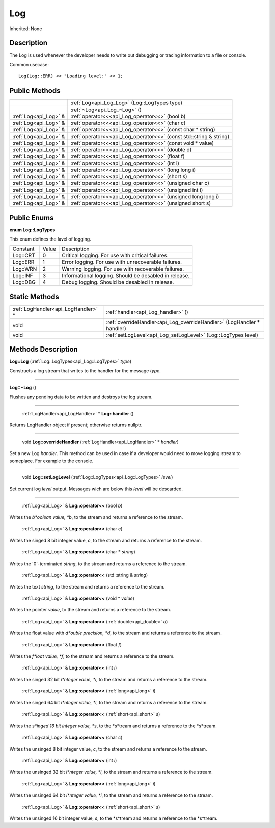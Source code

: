 .. _api_Log:

Log
===

Inherited: None

.. _api_Log_description:

Description
-----------

The Log is used whenever the developer needs to write out debugging or tracing information to a file or console.

Common usecase:

::

    Log(Log::ERR) << "Loading level:" << 1;



.. _api_Log_public:

Public Methods
--------------

+------------------------+--------------------------------------------------------------------+
|                        | :ref:`Log<api_Log_Log>` (Log::LogTypes  type)                      |
+------------------------+--------------------------------------------------------------------+
|                        | :ref:`~Log<api_Log_~Log>` ()                                       |
+------------------------+--------------------------------------------------------------------+
|  :ref:`Log<api_Log>` & | :ref:`operator<<<api_Log_operator<<>` (bool  b)                    |
+------------------------+--------------------------------------------------------------------+
|  :ref:`Log<api_Log>` & | :ref:`operator<<<api_Log_operator<<>` (char  c)                    |
+------------------------+--------------------------------------------------------------------+
|  :ref:`Log<api_Log>` & | :ref:`operator<<<api_Log_operator<<>` (const char * string)        |
+------------------------+--------------------------------------------------------------------+
|  :ref:`Log<api_Log>` & | :ref:`operator<<<api_Log_operator<<>` (const std::string & string) |
+------------------------+--------------------------------------------------------------------+
|  :ref:`Log<api_Log>` & | :ref:`operator<<<api_Log_operator<<>` (const void * value)         |
+------------------------+--------------------------------------------------------------------+
|  :ref:`Log<api_Log>` & | :ref:`operator<<<api_Log_operator<<>` (double  d)                  |
+------------------------+--------------------------------------------------------------------+
|  :ref:`Log<api_Log>` & | :ref:`operator<<<api_Log_operator<<>` (float  f)                   |
+------------------------+--------------------------------------------------------------------+
|  :ref:`Log<api_Log>` & | :ref:`operator<<<api_Log_operator<<>` (int  i)                     |
+------------------------+--------------------------------------------------------------------+
|  :ref:`Log<api_Log>` & | :ref:`operator<<<api_Log_operator<<>` (long long  i)               |
+------------------------+--------------------------------------------------------------------+
|  :ref:`Log<api_Log>` & | :ref:`operator<<<api_Log_operator<<>` (short  s)                   |
+------------------------+--------------------------------------------------------------------+
|  :ref:`Log<api_Log>` & | :ref:`operator<<<api_Log_operator<<>` (unsigned char  c)           |
+------------------------+--------------------------------------------------------------------+
|  :ref:`Log<api_Log>` & | :ref:`operator<<<api_Log_operator<<>` (unsigned int  i)            |
+------------------------+--------------------------------------------------------------------+
|  :ref:`Log<api_Log>` & | :ref:`operator<<<api_Log_operator<<>` (unsigned long long  i)      |
+------------------------+--------------------------------------------------------------------+
|  :ref:`Log<api_Log>` & | :ref:`operator<<<api_Log_operator<<>` (unsigned short  s)          |
+------------------------+--------------------------------------------------------------------+

.. _api_Log_enums:

Public Enums
------------

.. _api_Log_LogTypes:

**enum Log::LogTypes**

This enum defines the lavel of logging.

+----------+-------+-------------------------------------------------------+
| Constant | Value | Description                                           |
+----------+-------+-------------------------------------------------------+
| Log::CRT | 0     | Critical logging. For use with critical failures.     |
+----------+-------+-------------------------------------------------------+
| Log::ERR | 1     | Error logging. For use with unrecoverable failures.   |
+----------+-------+-------------------------------------------------------+
| Log::WRN | 2     | Warning logging. For use with recoverable failures.   |
+----------+-------+-------------------------------------------------------+
| Log::INF | 3     | Informational logging. Should be desabled in release. |
+----------+-------+-------------------------------------------------------+
| Log::DBG | 4     | Debug logging. Should be desabled in release.         |
+----------+-------+-------------------------------------------------------+



.. _api_Log_static:

Static Methods
--------------

+--------------------------------------+------------------------------------------------------------------------+
|  :ref:`LogHandler<api_LogHandler>` * | :ref:`handler<api_Log_handler>` ()                                     |
+--------------------------------------+------------------------------------------------------------------------+
|                                 void | :ref:`overrideHandler<api_Log_overrideHandler>` (LogHandler * handler) |
+--------------------------------------+------------------------------------------------------------------------+
|                                 void | :ref:`setLogLevel<api_Log_setLogLevel>` (Log::LogTypes  level)         |
+--------------------------------------+------------------------------------------------------------------------+

.. _api_Log_methods:

Methods Description
-------------------

.. _api_Log_Log:

**Log::Log** (:ref:`Log::LogTypes<api_Log::LogTypes>`  *type*)

Constructs a log stream that writes to the handler for the message *type*.

----

.. _api_Log_~Log:

**Log::~Log** ()

Flushes any pending data to be written and destroys the log stream.

----

.. _api_Log_handler:

 :ref:`LogHandler<api_LogHandler>` * **Log::handler** ()

Returns LogHandler object if present; otherwise returns nullptr.

----

.. _api_Log_overrideHandler:

 void **Log::overrideHandler** (:ref:`LogHandler<api_LogHandler>` * *handler*)

Set a new Log *handler*. This method can be used in case if a developer would need to move logging stream to someplace. For example to the console.

----

.. _api_Log_setLogLevel:

 void **Log::setLogLevel** (:ref:`Log::LogTypes<api_Log::LogTypes>`  *level*)

Set current log *level* output. Messages wich are below this *level* will be descarded.

----

.. _api_Log_operator<<:

 :ref:`Log<api_Log>` & **Log::operator<<** (bool  *b*)

Writes the *b*oolean value, *b*, to the stream and returns a reference to the stream.

.. _api_Log_operator<<:

 :ref:`Log<api_Log>` & **Log::operator<<** (char  *c*)

Writes the singed 8 bit integer value, *c*, to the stream and returns a reference to the stream.

.. _api_Log_operator<<:

 :ref:`Log<api_Log>` & **Log::operator<<** (char * *string*)

Writes the '\0'-terminated *string*, to the stream and returns a reference to the stream.

.. _api_Log_operator<<:

 :ref:`Log<api_Log>` & **Log::operator<<** (std::string & *string*)

Writes the text *string*, to the stream and returns a reference to the stream.

.. _api_Log_operator<<:

 :ref:`Log<api_Log>` & **Log::operator<<** (void * *value*)

Writes the pointer *value*, to the stream and returns a reference to the stream.

.. _api_Log_operator<<:

 :ref:`Log<api_Log>` & **Log::operator<<** (:ref:`double<api_double>`  *d*)

Writes the float value with *d*ouble precision, *d*, to the stream and returns a reference to the stream.

.. _api_Log_operator<<:

 :ref:`Log<api_Log>` & **Log::operator<<** (float  *f*)

Writes the *f*loat value, *f*, to the stream and returns a reference to the stream.

.. _api_Log_operator<<:

 :ref:`Log<api_Log>` & **Log::operator<<** (int  *i*)

Writes the singed 32 bit *i*nteger value, *i*, to the stream and returns a reference to the stream.

.. _api_Log_operator<<:

 :ref:`Log<api_Log>` & **Log::operator<<** (:ref:`long<api_long>`  *i*)

Writes the singed 64 bit *i*nteger value, *i*, to the stream and returns a reference to the stream.

.. _api_Log_operator<<:

 :ref:`Log<api_Log>` & **Log::operator<<** (:ref:`short<api_short>`  *s*)

Writes the *s*inged 16 bit integer value, *s*, to the *s*tream and returns a reference to the *s*tream.

.. _api_Log_operator<<:

 :ref:`Log<api_Log>` & **Log::operator<<** (char  *c*)

Writes the unsinged 8 bit integer value, *c*, to the stream and returns a reference to the stream.

.. _api_Log_operator<<:

 :ref:`Log<api_Log>` & **Log::operator<<** (int  *i*)

Writes the unsinged 32 bit *i*nteger value, *i*, to the stream and returns a reference to the stream.

.. _api_Log_operator<<:

 :ref:`Log<api_Log>` & **Log::operator<<** (:ref:`long<api_long>`  *i*)

Writes the unsinged 64 bit *i*nteger value, *i*, to the stream and returns a reference to the stream.

.. _api_Log_operator<<:

 :ref:`Log<api_Log>` & **Log::operator<<** (:ref:`short<api_short>`  *s*)

Writes the unsinged 16 bit integer value, *s*, to the *s*tream and returns a reference to the *s*tream.


